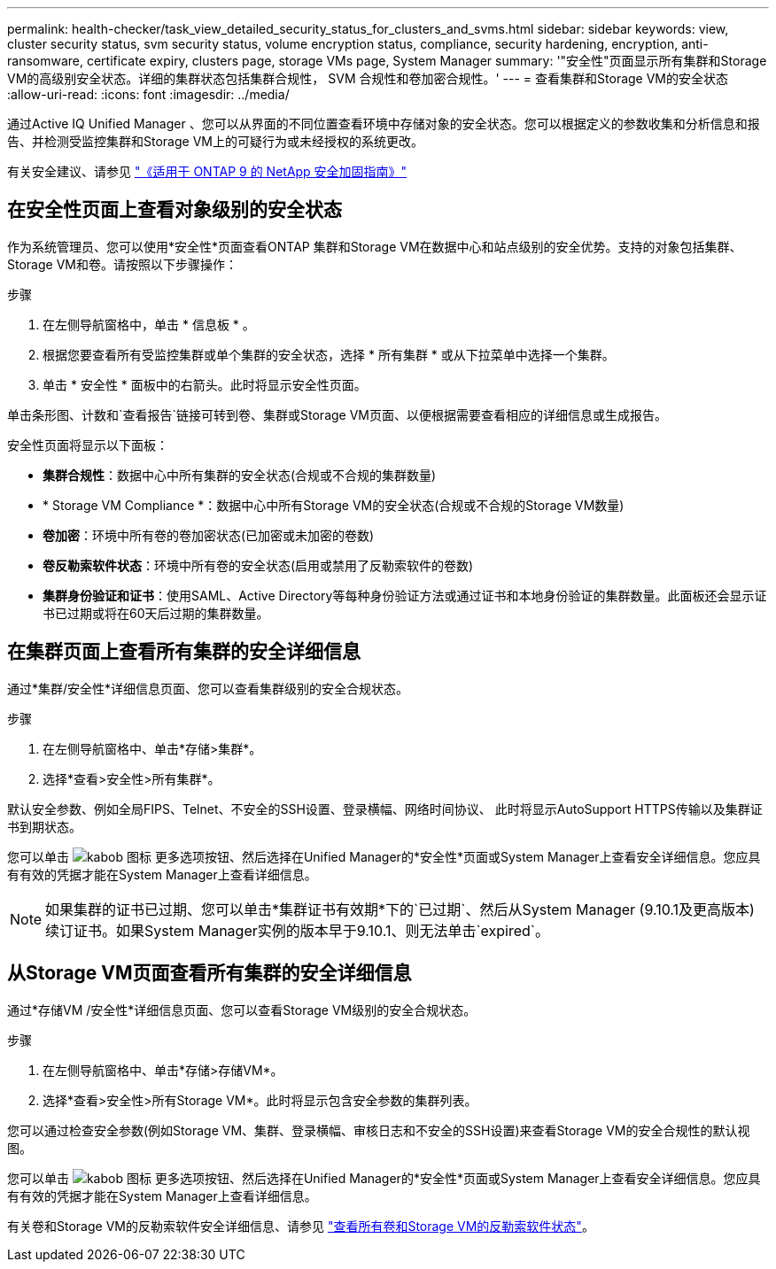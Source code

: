 ---
permalink: health-checker/task_view_detailed_security_status_for_clusters_and_svms.html 
sidebar: sidebar 
keywords: view, cluster security status, svm security status, volume encryption status, compliance, security hardening, encryption, anti-ransomware, certificate expiry, clusters page, storage VMs page, System Manager 
summary: '"安全性"页面显示所有集群和Storage VM的高级别安全状态。详细的集群状态包括集群合规性， SVM 合规性和卷加密合规性。' 
---
= 查看集群和Storage VM的安全状态
:allow-uri-read: 
:icons: font
:imagesdir: ../media/


[role="lead"]
通过Active IQ Unified Manager 、您可以从界面的不同位置查看环境中存储对象的安全状态。您可以根据定义的参数收集和分析信息和报告、并检测受监控集群和Storage VM上的可疑行为或未经授权的系统更改。

有关安全建议、请参见 https://www.netapp.com/pdf.html?item=/media/10674-tr4569pdf.pdf["《适用于 ONTAP 9 的 NetApp 安全加固指南》"^]



== 在安全性页面上查看对象级别的安全状态

作为系统管理员、您可以使用*安全性*页面查看ONTAP 集群和Storage VM在数据中心和站点级别的安全优势。支持的对象包括集群、Storage VM和卷。请按照以下步骤操作：

.步骤
. 在左侧导航窗格中，单击 * 信息板 * 。
. 根据您要查看所有受监控集群或单个集群的安全状态，选择 * 所有集群 * 或从下拉菜单中选择一个集群。
. 单击 * 安全性 * 面板中的右箭头。此时将显示安全性页面。


单击条形图、计数和`查看报告`链接可转到卷、集群或Storage VM页面、以便根据需要查看相应的详细信息或生成报告。

安全性页面将显示以下面板：

* *集群合规性*：数据中心中所有集群的安全状态(合规或不合规的集群数量)
* * Storage VM Compliance *：数据中心中所有Storage VM的安全状态(合规或不合规的Storage VM数量)
* *卷加密*：环境中所有卷的卷加密状态(已加密或未加密的卷数)
* *卷反勒索软件状态*：环境中所有卷的安全状态(启用或禁用了反勒索软件的卷数)
* *集群身份验证和证书*：使用SAML、Active Directory等每种身份验证方法或通过证书和本地身份验证的集群数量。此面板还会显示证书已过期或将在60天后过期的集群数量。




== 在集群页面上查看所有集群的安全详细信息

通过*集群/安全性*详细信息页面、您可以查看集群级别的安全合规状态。

.步骤
. 在左侧导航窗格中、单击*存储>集群*。
. 选择*查看>安全性>所有集群*。


默认安全参数、例如全局FIPS、Telnet、不安全的SSH设置、登录横幅、网络时间协议、 此时将显示AutoSupport HTTPS传输以及集群证书到期状态。

您可以单击 image:icon_kabob.gif["kabob 图标"] 更多选项按钮、然后选择在Unified Manager的*安全性*页面或System Manager上查看安全详细信息。您应具有有效的凭据才能在System Manager上查看详细信息。


NOTE: 如果集群的证书已过期、您可以单击*集群证书有效期*下的`已过期`、然后从System Manager (9.10.1及更高版本)续订证书。如果System Manager实例的版本早于9.10.1、则无法单击`expired`。



== 从Storage VM页面查看所有集群的安全详细信息

通过*存储VM /安全性*详细信息页面、您可以查看Storage VM级别的安全合规状态。

.步骤
. 在左侧导航窗格中、单击*存储>存储VM*。
. 选择*查看>安全性>所有Storage VM*。此时将显示包含安全参数的集群列表。


您可以通过检查安全参数(例如Storage VM、集群、登录横幅、审核日志和不安全的SSH设置)来查看Storage VM的安全合规性的默认视图。

您可以单击 image:icon_kabob.gif["kabob 图标"] 更多选项按钮、然后选择在Unified Manager的*安全性*页面或System Manager上查看安全详细信息。您应具有有效的凭据才能在System Manager上查看详细信息。

有关卷和Storage VM的反勒索软件安全详细信息、请参见 link:../health-checker/task_view_antiransomware_status_of_all_volumes_storage_vms.html["查看所有卷和Storage VM的反勒索软件状态"]。
